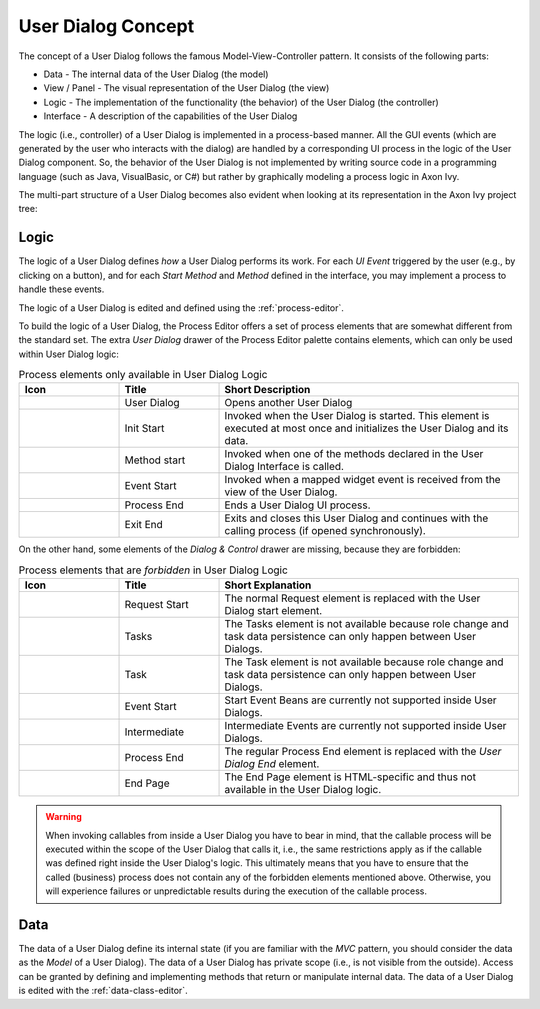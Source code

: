 


.. _user-dialog-concept:

User Dialog Concept
-------------------

The concept of a User Dialog follows the famous Model-View-Controller
pattern. It consists of the following parts:

-  Data - The internal data of the User Dialog (the model)

-  View / Panel - The visual representation of the User Dialog (the view)

-  Logic - The implementation of the functionality (the behavior) of the
   User Dialog (the controller)

-  Interface - A description of the capabilities of the User Dialog

The logic (i.e., controller) of a User Dialog is implemented in a process-based
manner. All the GUI events (which are generated by the user who interacts with
the dialog) are handled by a corresponding UI process in the logic of the User
Dialog component. So, the behavior of the User Dialog is not implemented by
writing source code in a programming language (such as Java, VisualBasic, or C#)
but rather by graphically modeling a process logic in Axon Ivy.

The multi-part structure of a User Dialog becomes also evident when
looking at its representation in the Axon Ivy project tree:


.. figure:: /_images/user-interface/user-dialog-projecttree.png


Logic
^^^^^

The logic of a User Dialog defines *how* a User Dialog performs its work. For
each *UI Event* triggered by the user (e.g., by clicking on a button), and
for each *Start Method* and *Method* defined in the interface, you may implement
a process to handle these events.

The logic of a User Dialog is edited and defined using the :ref:`process-editor`.

To build the logic of a User Dialog, the Process Editor offers a set of
process elements that are somewhat different from the standard set. The
extra *User Dialog* drawer of the Process Editor palette contains
elements, which can only be used within User Dialog logic:

.. table:: Process elements only available in User Dialog Logic
   :widths: 20 20 60

   +-----------------------+-----------------------+-----------------------+
   | Icon                  | Title                 | Short Description     |
   +=======================+=======================+=======================+
   | |image0|              | User Dialog           | Opens another User    |
   |                       |                       | Dialog                |
   +-----------------------+-----------------------+-----------------------+
   | |image1|              | Init Start            | Invoked when the User |
   |                       |                       | Dialog is started.    |
   |                       |                       | This element is       |
   |                       |                       | executed at most once |
   |                       |                       | and initializes the   |
   |                       |                       | User Dialog and its   |
   |                       |                       | data.                 |
   +-----------------------+-----------------------+-----------------------+
   | |image2|              | Method start          | Invoked when one of   |
   |                       |                       | the methods declared  |
   |                       |                       | in the User Dialog    |
   |                       |                       | Interface is called.  |
   +-----------------------+-----------------------+-----------------------+
   | |image3|              | Event Start           | Invoked when a mapped |
   |                       |                       | widget event is       |
   |                       |                       | received from the     |
   |                       |                       | view of the User      |
   |                       |                       | Dialog.               |
   +-----------------------+-----------------------+-----------------------+
   | |image4|              | Process End           | Ends a User Dialog UI |
   |                       |                       | process.              |
   +-----------------------+-----------------------+-----------------------+
   | |image5|              | Exit End              | Exits and closes this |
   |                       |                       | User Dialog and       |
   |                       |                       | continues with the    |
   |                       |                       | calling process (if   |
   |                       |                       | opened                |
   |                       |                       | synchronously).       |
   +-----------------------+-----------------------+-----------------------+

On the other hand, some elements of the *Dialog & Control* drawer are
missing, because they are forbidden:

.. table:: Process elements that are *forbidden* in User Dialog Logic
   :widths: 20 20 60
   
   +-----------------------+-----------------------+-----------------------+
   | Icon                  | Title                 | Short Explanation     |
   +=======================+=======================+=======================+
   | |image21|             | Request Start         | The normal Request    |
   |                       |                       | element is replaced   |
   |                       |                       | with the User Dialog  |
   |                       |                       | start element.        |
   +-----------------------+-----------------------+-----------------------+
   | |image23|             | Tasks                 | The Tasks element is  |
   |                       |                       | not available because |
   |                       |                       | role change and task  |
   |                       |                       | data persistence can  |
   |                       |                       | only happen between   |
   |                       |                       | User Dialogs.         |
   +-----------------------+-----------------------+-----------------------+
   | |image24|             | Task                  | The Task element is   |
   |                       |                       | not available because |
   |                       |                       | role change and task  |
   |                       |                       | data persistence can  |
   |                       |                       | only happen between   |
   |                       |                       | User Dialogs.         |
   +-----------------------+-----------------------+-----------------------+
   | |image16|             | Event Start           | Start Event Beans are |
   |                       |                       | currently not         |
   |                       |                       | supported inside User |
   |                       |                       | Dialogs.              |
   +-----------------------+-----------------------+-----------------------+
   | |image26|             | Intermediate          | Intermediate Events   |
   |                       |                       | are currently not     |
   |                       |                       | supported inside User |
   |                       |                       | Dialogs.              |
   +-----------------------+-----------------------+-----------------------+
   | |image28|             | Process End           | The regular Process   |
   |                       |                       | End element is        |
   |                       |                       | replaced with the     |
   |                       |                       | *User Dialog End*     |
   |                       |                       | element.              |
   +-----------------------+-----------------------+-----------------------+
   | |image29|             | End Page              | The End Page element  |
   |                       |                       | is HTML-specific and  |
   |                       |                       | thus not available in |
   |                       |                       | the User Dialog       |
   |                       |                       | logic.                |
   +-----------------------+-----------------------+-----------------------+


.. warning::

   When invoking callables from inside a User Dialog you have to bear in mind,
   that the callable process will be executed within the scope of the User
   Dialog that calls it, i.e., the same restrictions apply as if the callable was
   defined right inside the User Dialog's logic. This ultimately means that you
   have to ensure that the called (business) process does not contain any of the
   forbidden elements mentioned above. Otherwise, you will experience failures or
   unpredictable results during the execution of the callable process.



Data
^^^^

The data of a User Dialog define its internal state (if you are familiar with
the *MVC* pattern, you should consider the data as the *Model* of a User
Dialog). The data of a User Dialog has private scope (i.e., is not visible from
the outside). Access can be granted by defining and implementing methods that
return or manipulate internal data. The data of a User Dialog is edited with the
:ref:`data-class-editor`.

.. |image0| image:: /_images/process-editor/elements/dialog-call.png
.. |image1| image:: /_images/process-editor/elements/hd-init-start.png
.. |image2| image:: /_images/process-editor/elements/hd-method-start.png
.. |image3| image:: /_images/process-editor/elements/hd-event-start.png
.. |image4| image:: /_images/process-editor/elements/hd-end.png
.. |image5| image:: /_images/process-editor/elements/hd-exit-end.png
.. |image16| image:: /_images/process-editor/elements/start-program.png
.. |image21| image:: /_images/process-editor/elements/start-request.png
.. |image23| image:: /_images/process-editor/elements/gateway-task-switch.png
.. |image24| image:: /_images/process-editor/elements/intermediate-task.png
.. |image26| image:: /_images/process-editor/elements/intermediate-wait.png
.. |image28| image:: /_images/process-editor/elements/end-task.png
.. |image29| image:: /_images/process-editor/elements/end-page.png
